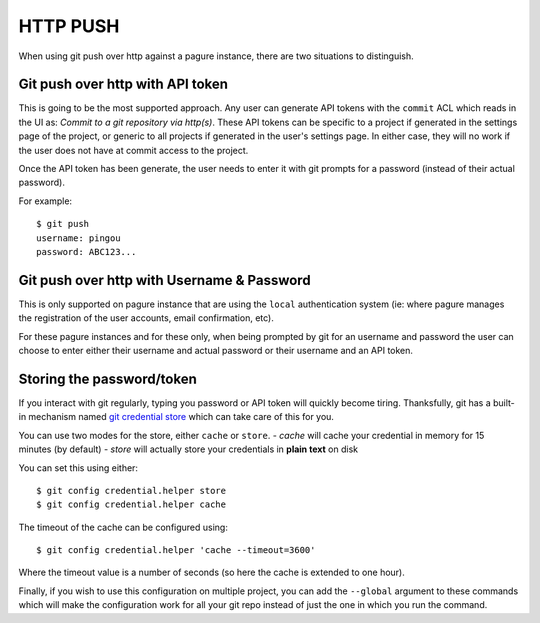 HTTP PUSH
=========

When using git push over http against a pagure instance, there are two
situations to distinguish.

Git push over http with API token
---------------------------------

This is going to be the most supported approach. Any user can generate API
tokens with the ``commit`` ACL which reads in the UI as: `Commit to a git
repository via http(s)`.
These API tokens can be specific to a project if generated in the settings
page of the project, or generic to all projects if generated in the
user's settings page.
In either case, they will no work if the user does not have at commit access
to the project.

Once the API token has been generate, the user needs to enter it with git
prompts for a password (instead of their actual password).

For example:

::

    $ git push
    username: pingou
    password: ABC123...


Git push over http with Username & Password
-------------------------------------------

This is only supported on pagure instance that are using the ``local``
authentication system (ie: where pagure manages the registration of the
user accounts, email confirmation, etc).

For these pagure instances and for these only, when being prompted by git
for an username and password the user can choose to enter either their
username and actual password or their username and an API token.


Storing the password/token
--------------------------

If you interact with git regularly, typing you password or API token will
quickly become tiring.
Thanksfully, git has a built-in mechanism named `git credential store
<https://git-scm.com/docs/git-credential-store>`_ which can take care of this
for you.

You can use two modes for the store, either ``cache`` or ``store``.
- `cache` will cache your credential in memory for 15 minutes (by default)
- `store` will actually store your credentials in **plain text** on disk

You can set this using either:
::

    $ git config credential.helper store
    $ git config credential.helper cache

The timeout of the cache can be configured using:
::

    $ git config credential.helper 'cache --timeout=3600'

Where the timeout value is a number of seconds (so here the cache is extended
to one hour).

Finally, if you wish to use this configuration on multiple project, you can
add the ``--global`` argument to these commands which will make the
configuration work for all your git repo instead of just the one in which
you run the command.
